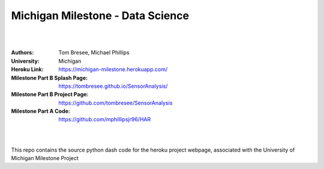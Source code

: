 

Michigan Milestone - Data Science 
##################################################

|
|

:Authors: Tom Bresee, Michael Phillips 
:University: Michigan
:Heroku Link:  https://michigan-milestone.herokuapp.com/
:Milestone Part B Splash Page:  https://tombresee.github.io/SensorAnalysis/
:Milestone Part B Project Page:  https://github.com/tombresee/SensorAnalysis
:Milestone Part A Code:  https://github.com/mphillipsjr96/HAR


|
|

This repo contains the source python dash code for the heroku project webpage, associated with the University of Michigan Milestone Project



